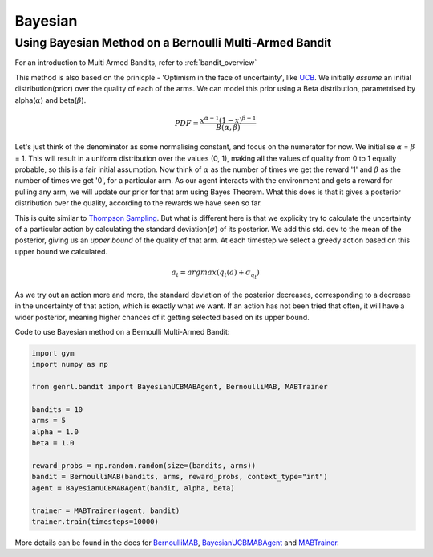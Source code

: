 Bayesian
========

Using Bayesian Method on a Bernoulli Multi-Armed Bandit
-------------------------------------------------------

For an introduction to Multi Armed Bandits, refer to :ref:`bandit_overview`

This method is also based on the prinicple - 'Optimism in the face of
uncertainty', like
`UCB <../../../api/bandit/genrl.bandit.agents.mab_agents.html#module-genrl.bandit.agents.mab_agents.ucb>`__.
We initially *assume* an initial distribution(prior) over the quality of
each of the arms. We can model this prior using a Beta distribution,
parametrised by alpha(\ :math:`\alpha`) and beta(\ :math:`\beta`).

.. math:: PDF = \frac{x^{\alpha - 1} (1-x)^{\beta -1}}{B(\alpha, \beta)}

Let's just think of the denominator as some normalising constant, and
focus on the numerator for now. We initialise :math:`\alpha` =
:math:`\beta` = 1. This will result in a uniform distribution over the
values (0, 1), making all the values of quality from 0 to 1 equally
probable, so this is a fair initial assumption. Now think of
:math:`\alpha` as the number of times we get the reward '1' and
:math:`\beta` as the number of times we get '0', for a particular arm.
As our agent interacts with the environment and gets a reward for
pulling any arm, we will update our prior for that arm using Bayes
Theorem. What this does is that it gives a posterior distribution over
the quality, according to the rewards we have seen so far.

This is quite similar to `Thompson
Sampling <../../../api/bandit/genrl.bandit.agents.mab_agents.html#module-genrl.bandit.agents.mab_agents.thompson>`__.
But what is different here is that we explicity try to calculate the
uncertainty of a particular action by calculating the standard
deviation(\ :math:`\sigma`) of its posterior. We add this std. dev to
the mean of the posterior, giving us an *upper bound* of the quality of
that arm. At each timestep we select a greedy action based on this upper
bound we calculated.

.. math:: a_t = argmax(q_t(a) + \sigma_{q_t})

As we try out an action more and more, the standard deviation of the
posterior decreases, corresponding to a decrease in the uncertainty of
that action, which is exactly what we want. If an action has not been
tried that often, it will have a wider posterior, meaning higher chances
of it getting selected based on its upper bound.

Code to use Bayesian method on a Bernoulli Multi-Armed Bandit:

.. code:: python

    import gym
    import numpy as np

    from genrl.bandit import BayesianUCBMABAgent, BernoulliMAB, MABTrainer

    bandits = 10
    arms = 5
    alpha = 1.0
    beta = 1.0

    reward_probs = np.random.random(size=(bandits, arms))
    bandit = BernoulliMAB(bandits, arms, reward_probs, context_type="int")
    agent = BayesianUCBMABAgent(bandit, alpha, beta)

    trainer = MABTrainer(agent, bandit)
    trainer.train(timesteps=10000)

More details can be found in the docs for
`BernoulliMAB <../../../api/bandit/genrl.bandit.bandits.multi_armed_bandits.html#genrl.bandit.bandits.multi_armed_bandits.bernoulli_mab.BernoulliMAB>`__,
`BayesianUCBMABAgent <../../../api/bandit/genrl.bandit.agents.mab_agents.html#module-genrl.bandit.agents.mab_agents.bayesian>`__
and
`MABTrainer <../../../api/common/bandit.html#module-genrl.bandit.trainer>`__.
